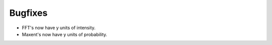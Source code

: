 Bugfixes
########

- FFT's now have y units of intensity.
- Maxent's now have y units of probability.
